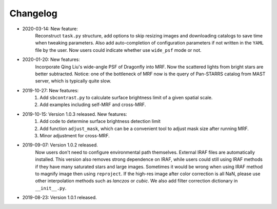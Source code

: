 Changelog
----------
* 2020-03-14: New feature:
    Reconstruct ``task.py`` structure, add options to skip resizing images and downloading catalogs to save time when tweaking parameters. Also add auto-completion of configuration parameters if not written in the ``YAML`` file by the user. 
    Now users could indicate whether use ``wide_psf`` mode or not. 

* 2020-01-20: New features:
    Incorporate Qing Liu's wide-angle PSF of Dragonfly into MRF. Now the scattered lights from bright stars are better subtracted. Notice: one of the bottleneck of MRF now is the query of Pan-STARRS catalog from MAST server, which is typically quite slow. 

* 2019-10-27: New features:
    1. Add ``sbcontrast.py`` to calculate surface brightness limit of a given spatial scale.
    2. Add examples including self-MRF and cross-MRF.

* 2019-10-15: Version 1.0.3 released. New features:
    1. Add code to determine surface brightness detection limit
    2. Add function ``adjust_mask``, which can be a convenient tool to adjust mask size after running MRF.
    3. Minor adjustment for cross-MRF.

* 2019-09-07: Version 1.0.2 released. 
    Now users don't need to configure environmental path themselves. External IRAF files are automatically installed. This version also removes strong dependence on IRAF, while users could still using IRAF methods if they have many saturated stars and large images. Sometimes it would be wrong when using IRAF method to magnify image then using ``reproject``. If the high-res image after color correction is all NaN, please use other interpolation methods such as `lanczos` or `cubic`. We also add filter correction dictionary in ``__init__.py``.


* 2019-08-23: Version 1.0.1 released.

